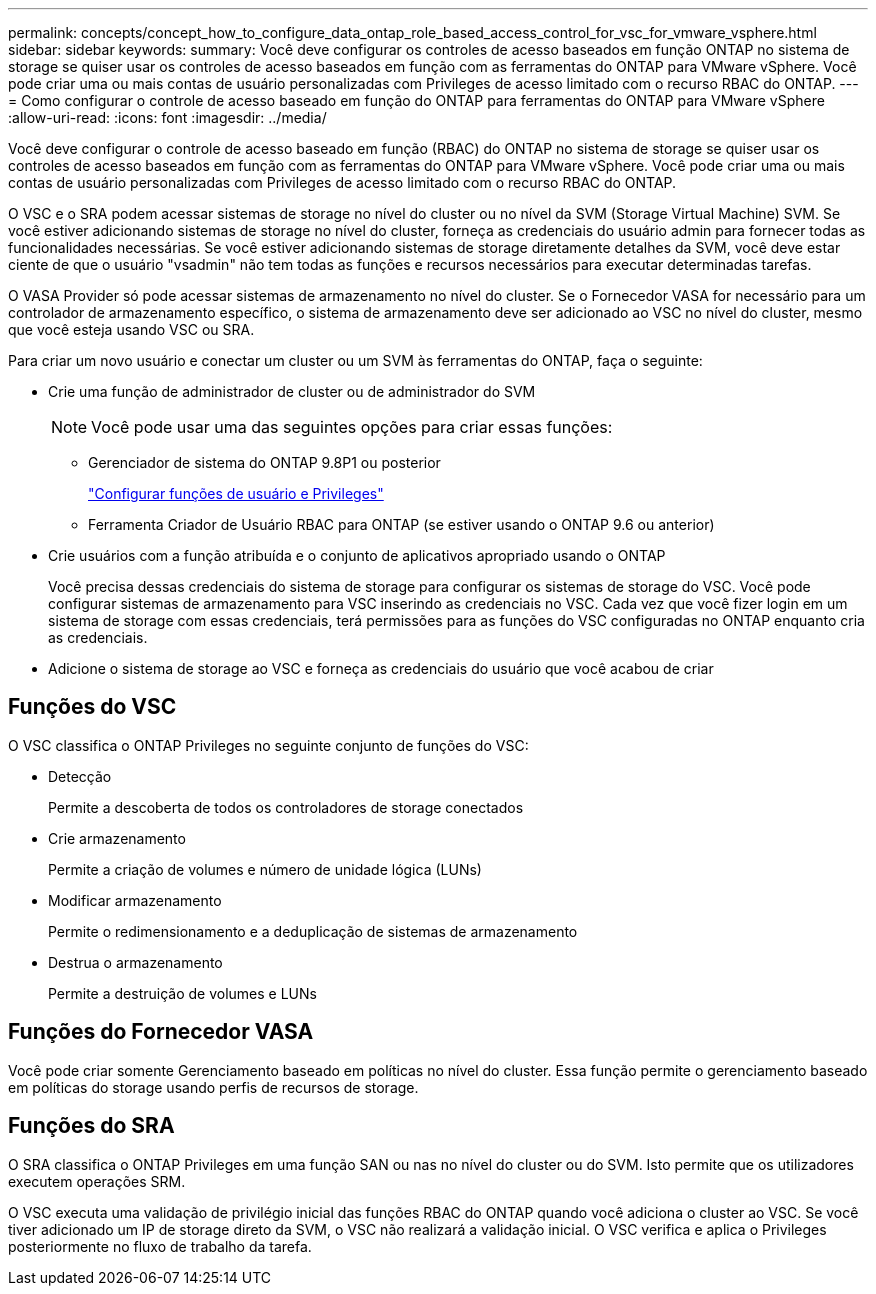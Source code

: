 ---
permalink: concepts/concept_how_to_configure_data_ontap_role_based_access_control_for_vsc_for_vmware_vsphere.html 
sidebar: sidebar 
keywords:  
summary: Você deve configurar os controles de acesso baseados em função ONTAP no sistema de storage se quiser usar os controles de acesso baseados em função com as ferramentas do ONTAP para VMware vSphere. Você pode criar uma ou mais contas de usuário personalizadas com Privileges de acesso limitado com o recurso RBAC do ONTAP. 
---
= Como configurar o controle de acesso baseado em função do ONTAP para ferramentas do ONTAP para VMware vSphere
:allow-uri-read: 
:icons: font
:imagesdir: ../media/


[role="lead"]
Você deve configurar o controle de acesso baseado em função (RBAC) do ONTAP no sistema de storage se quiser usar os controles de acesso baseados em função com as ferramentas do ONTAP para VMware vSphere. Você pode criar uma ou mais contas de usuário personalizadas com Privileges de acesso limitado com o recurso RBAC do ONTAP.

O VSC e o SRA podem acessar sistemas de storage no nível do cluster ou no nível da SVM (Storage Virtual Machine) SVM. Se você estiver adicionando sistemas de storage no nível do cluster, forneça as credenciais do usuário admin para fornecer todas as funcionalidades necessárias. Se você estiver adicionando sistemas de storage diretamente detalhes da SVM, você deve estar ciente de que o usuário "vsadmin" não tem todas as funções e recursos necessários para executar determinadas tarefas.

O VASA Provider só pode acessar sistemas de armazenamento no nível do cluster. Se o Fornecedor VASA for necessário para um controlador de armazenamento específico, o sistema de armazenamento deve ser adicionado ao VSC no nível do cluster, mesmo que você esteja usando VSC ou SRA.

Para criar um novo usuário e conectar um cluster ou um SVM às ferramentas do ONTAP, faça o seguinte:

* Crie uma função de administrador de cluster ou de administrador do SVM
+

NOTE: Você pode usar uma das seguintes opções para criar essas funções:

+
** Gerenciador de sistema do ONTAP 9.8P1 ou posterior
+
link:../configure/task_configure_user_role_and_privileges.html["Configurar funções de usuário e Privileges"]

** Ferramenta Criador de Usuário RBAC para ONTAP (se estiver usando o ONTAP 9.6 ou anterior)


* Crie usuários com a função atribuída e o conjunto de aplicativos apropriado usando o ONTAP
+
Você precisa dessas credenciais do sistema de storage para configurar os sistemas de storage do VSC. Você pode configurar sistemas de armazenamento para VSC inserindo as credenciais no VSC. Cada vez que você fizer login em um sistema de storage com essas credenciais, terá permissões para as funções do VSC configuradas no ONTAP enquanto cria as credenciais.

* Adicione o sistema de storage ao VSC e forneça as credenciais do usuário que você acabou de criar




== Funções do VSC

O VSC classifica o ONTAP Privileges no seguinte conjunto de funções do VSC:

* Detecção
+
Permite a descoberta de todos os controladores de storage conectados

* Crie armazenamento
+
Permite a criação de volumes e número de unidade lógica (LUNs)

* Modificar armazenamento
+
Permite o redimensionamento e a deduplicação de sistemas de armazenamento

* Destrua o armazenamento
+
Permite a destruição de volumes e LUNs





== Funções do Fornecedor VASA

Você pode criar somente Gerenciamento baseado em políticas no nível do cluster. Essa função permite o gerenciamento baseado em políticas do storage usando perfis de recursos de storage.



== Funções do SRA

O SRA classifica o ONTAP Privileges em uma função SAN ou nas no nível do cluster ou do SVM. Isto permite que os utilizadores executem operações SRM.

O VSC executa uma validação de privilégio inicial das funções RBAC do ONTAP quando você adiciona o cluster ao VSC. Se você tiver adicionado um IP de storage direto da SVM, o VSC não realizará a validação inicial. O VSC verifica e aplica o Privileges posteriormente no fluxo de trabalho da tarefa.
